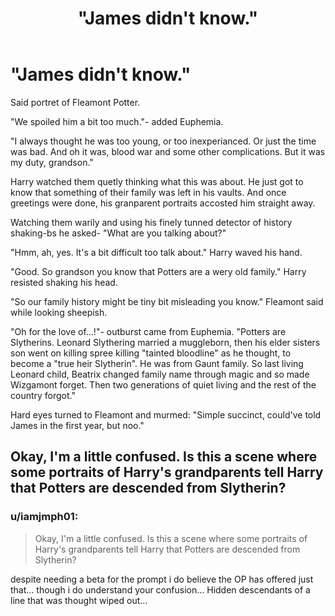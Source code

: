 #+TITLE: "James didn't know."

* "James didn't know."
:PROPERTIES:
:Author: MehdudeDude
:Score: 13
:DateUnix: 1591982071.0
:DateShort: 2020-Jun-12
:FlairText: Prompt
:END:
Said portret of Fleamont Potter.

"We spoiled him a bit too much."- added Euphemia.

"I always thought he was too young, or too inexperianced. Or just the time was bad. And oh it was, blood war and some other complications. But it was my duty, grandson."

Harry watched them quetly thinking what this was about. He just got to know that something of their family was left in his vaults. And once greetings were done, his granparent portraits accosted him straight away.

Watching them warily and using his finely tunned detector of history shaking-bs he asked- "What are you talking about?"

"Hmm, ah, yes. It's a bit difficult too talk about." Harry waved his hand.

"Good. So grandson you know that Potters are a wery old family." Harry resisted shaking his head.

"So our family history might be tiny bit misleading you know." Fleamont said while looking sheepish.

"Oh for the love of...!"- outburst came from Euphemia. "Potters are Slytherins. Leonard Slythering married a muggleborn, then his elder sisters son went on killing spree killing "tainted bloodline" as he thought, to become a "true heir Slytherin". He was from Gaunt family. So last living Leonard child, Beatrix changed family name through magic and so made Wizgamont forget. Then two generations of quiet living and the rest of the country forgot."

Hard eyes turned to Fleamont and murmed: "Simple succinct, could've told James in the first year, but noo."


** Okay, I'm a little confused. Is this a scene where some portraits of Harry's grandparents tell Harry that Potters are descended from Slytherin?
:PROPERTIES:
:Author: Impossible-Poetry
:Score: 1
:DateUnix: 1592009435.0
:DateShort: 2020-Jun-13
:END:

*** u/iamjmph01:
#+begin_quote
  Okay, I'm a little confused. Is this a scene where some portraits of Harry's grandparents tell Harry that Potters are descended from Slytherin?
#+end_quote

despite needing a beta for the prompt i do believe the OP has offered just that... though i do understand your confusion... Hidden descendants of a line that was thought wiped out...
:PROPERTIES:
:Author: iamjmph01
:Score: 1
:DateUnix: 1592024438.0
:DateShort: 2020-Jun-13
:END:
